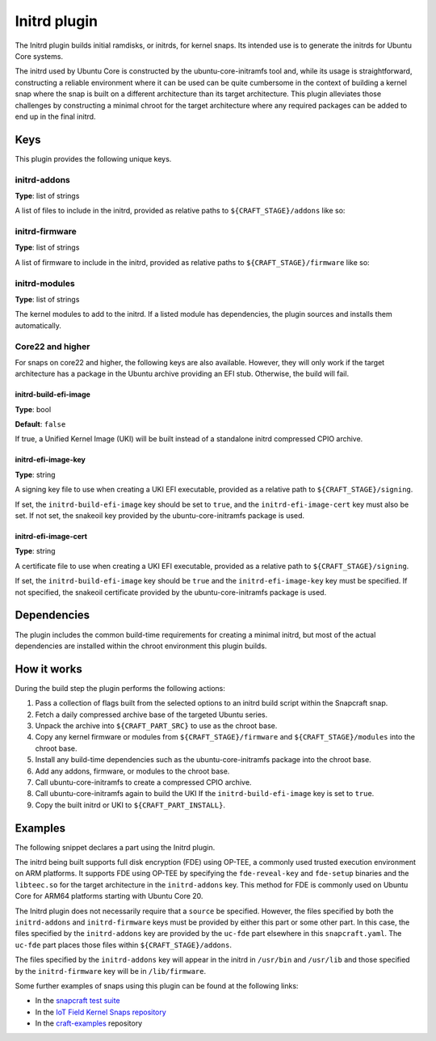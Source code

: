 .. _reference-initrd-plugin:

Initrd plugin
==============

The Initrd plugin builds initial ramdisks, or initrds, for kernel snaps. Its
intended use is to generate the initrds for Ubuntu Core systems.

The initrd used by Ubuntu Core is constructed by the ubuntu-core-initramfs tool
and, while its usage is straightforward, constructing a reliable environment
where it can be used can be quite cumbersome in the context of building a kernel
snap where the snap is built on a different architecture than its target
architecture. This plugin alleviates those challenges by constructing a minimal
chroot for the target architecture where any required packages can be added to
end up in the final initrd.


Keys
----

This plugin provides the following unique keys.


initrd-addons
~~~~~~~~~~~~~

**Type**: list of strings

A list of files to include in the initrd, provided as relative paths to
``${CRAFT_STAGE}/addons`` like so:

.. code-block:: yaml
   :caption: snapcraft.yaml

      initrd-addons:
        - usr/bin/foo
        - usr/lib/bar


initrd-firmware
~~~~~~~~~~~~~~~

**Type**: list of strings

A list of firmware to include in the initrd, provided as relative paths to
``${CRAFT_STAGE}/firmware`` like so:

.. code-block:: yaml
   :caption: snapcraft.yaml

      initrd-firmware:
        - foo
        - bar/baz


initrd-modules
~~~~~~~~~~~~~~

**Type**: list of strings

The kernel modules to add to the initrd. If a listed module has dependencies,
the plugin sources and installs them automatically.


Core22 and higher
~~~~~~~~~~~~~~~~~

For snaps on core22 and higher, the following keys are also available. However,
they will only work if the target architecture has a package in the Ubuntu
archive providing an EFI stub. Otherwise, the build will fail.


initrd-build-efi-image
^^^^^^^^^^^^^^^^^^^^^^

**Type**: bool

**Default**: ``false``

If true, a Unified Kernel Image (UKI) will be built instead of a standalone
initrd compressed CPIO archive.


initrd-efi-image-key
^^^^^^^^^^^^^^^^^^^^

**Type**: string

A signing key file to use when creating a UKI EFI executable, provided as a
relative path to ``${CRAFT_STAGE}/signing``.

If set, the ``initrd-build-efi-image`` key should be set to ``true``, and
the ``initrd-efi-image-cert`` key must also be set. If not set, the snakeoil key
provided by the ubuntu-core-initramfs package is used.


initrd-efi-image-cert
^^^^^^^^^^^^^^^^^^^^^

**Type**: string

A certificate file to use when creating a UKI EFI executable, provided as a
relative path to ``${CRAFT_STAGE}/signing``.

If set, the ``initrd-build-efi-image`` key should be ``true`` and the
``initrd-efi-image-key`` key must be specified. If not specified, the snakeoil
certificate provided by the ubuntu-core-initramfs package is used.


Dependencies
------------

The plugin includes the common build-time requirements for creating a minimal
initrd, but most of the actual dependencies are installed within the chroot
environment this plugin builds.


How it works
------------

During the build step the plugin performs the following actions:

#. Pass a collection of flags built from the selected options to an initrd
   build script within the Snapcraft snap.
#. Fetch a daily compressed archive base of the targeted Ubuntu series.
#. Unpack the archive into ``${CRAFT_PART_SRC}`` to use as the chroot base.
#. Copy any kernel firmware or modules from ``${CRAFT_STAGE}/firmware`` and
   ``${CRAFT_STAGE}/modules`` into the chroot base.
#. Install any build-time dependencies such as the ubuntu-core-initramfs
   package into the chroot base.
#. Add any addons, firmware, or modules to the chroot base.
#. Call ubuntu-core-initramfs to create a compressed CPIO archive.
#. Call ubuntu-core-initramfs again to build the UKI If the
   ``initrd-build-efi-image`` key is set to ``true``.
#. Copy the built initrd or UKI to ``${CRAFT_PART_INSTALL}``.


Examples
--------

The following snippet declares a part using the Initrd plugin.

The initrd being built supports full disk encryption (FDE) using OP-TEE, a
commonly used trusted execution environment on ARM platforms. It supports FDE
using OP-TEE by specifying the ``fde-reveal-key`` and ``fde-setup`` binaries and
the ``libteec.so`` for the target architecture in the ``initrd-addons`` key. This
method for FDE is commonly used on Ubuntu Core for ARM64 platforms starting with
Ubuntu Core 20.

The Initrd plugin does not necessarily require that a ``source`` be specified.
However, the files specified by both the ``initrd-addons`` and ``initrd-firmware``
keys must be provided by either this part or some other part. In this case, the
files specified by the ``initrd-addons`` key are provided by the ``uc-fde`` part
elsewhere in this ``snapcraft.yaml``. The ``uc-fde`` part places those files
within ``${CRAFT_STAGE}/addons``.

.. code-block:: yaml
   :caption: snapcraft.yaml

    initrd:
      after: [kernel, uc-fde]
      plugin: initrd
      initrd-build-efi-image: false
      initrd-addons:
        - usr/bin/fde-reveal-key
        - usr/bin/fde-setup
        - usr/lib/${CRAFT_ARCH_TRIPLET_BUILD_FOR}/libteec.so*
      initrd-firmware:
        - regulatory.db
        - regulatory.db.p7s

The files specified by the ``initrd-addons`` key will appear in the initrd in
``/usr/bin`` and ``/usr/lib`` and those specified by the ``initrd-firmware`` key
will be in ``/lib/firmware``.

Some further examples of snaps using this plugin can be found at the following links:

* In the `snapcraft test suite <https://github.com/canonical/snapcraft/tree/main/tests/spread/plugins/craft-parts>`_
* In the `IoT Field Kernel Snaps repository <https://github.com/canonical/iot-field-kernel-snap>`_
* In the `craft-examples <https://github.com/canonical/craft-examples/tree/project/c/nezha-kernel>`_ repository
